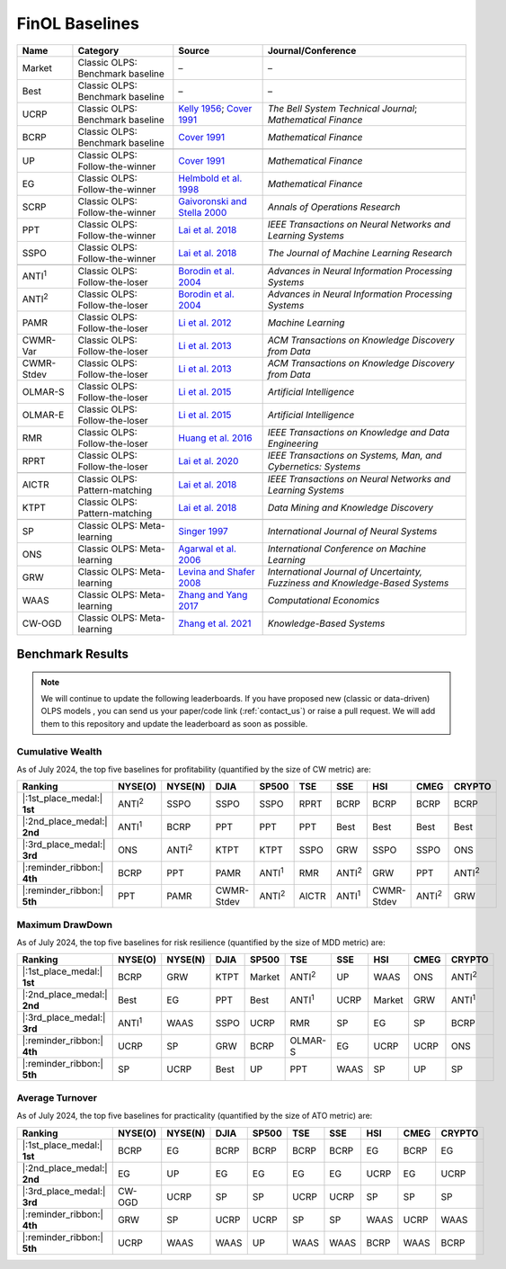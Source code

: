 .. _supported_baselines:

FinOL Baselines
===================

.. table::
   :align: center

   +-------------------+---------------------+--------------------------------------+----------------------------------+
   | Name              | Category            | Source                               | Journal/Conference               |
   |                   |                     |                                      |                                  |
   +===================+=====================+======================================+==================================+
   | Market            | Classic OLPS:       | –                                    | –                                |
   |                   | Benchmark baseline  |                                      |                                  |
   |                   |                     |                                      |                                  |
   +-------------------+---------------------+--------------------------------------+----------------------------------+
   | Best              | Classic OLPS:       | –                                    | –                                |
   |                   | Benchmark baseline  |                                      |                                  |
   |                   |                     |                                      |                                  |
   +-------------------+---------------------+--------------------------------------+----------------------------------+
   | UCRP              | Classic OLPS:       | `Kelly                               | *The Bell System                 |
   |                   | Benchmark baseline  | 1956 <https://ieeexplore.ieee        | Technical                        |
   |                   |                     | .org/abstract/document/6771227/>`__; | Journal*;                        |
   |                   |                     | `Cover                               | *Mathematical                    |
   |                   |                     | 1991 <https:                         | Finance*                         |
   |                   |                     | //onlinelibrary.wiley.com/doi/abs/10 |                                  |
   |                   |                     | .1111/j.1467-9965.1991.tb00002.x>`__ |                                  |
   |                   |                     |                                      |                                  |
   +-------------------+---------------------+--------------------------------------+----------------------------------+
   | BCRP              | Classic OLPS:       | `Cover                               | *Mathematical                    |
   |                   | Benchmark baseline  | 1991 <https:                         | Finance*                         |
   |                   |                     | //onlinelibrary.wiley.com/doi/abs/10 |                                  |
   |                   |                     | .1111/j.1467-9965.1991.tb00002.x>`__ |                                  |
   |                   |                     |                                      |                                  |
   |                   |                     |                                      |                                  |
   +-------------------+---------------------+--------------------------------------+----------------------------------+
   |                   |                     |                                      |                                  |
   +-------------------+---------------------+--------------------------------------+----------------------------------+
   | UP                | Classic OLPS:       | `Cover                               | *Mathematical                    |
   |                   | Follow-the-winner   | 1991 <https:                         | Finance*                         |
   |                   |                     | //onlinelibrary.wiley.com/doi/abs/10 |                                  |
   |                   |                     | .1111/j.1467-9965.1991.tb00002.x>`__ |                                  |
   |                   |                     |                                      |                                  |
   +-------------------+---------------------+--------------------------------------+----------------------------------+
   | EG                | Classic OLPS:       | `Helmbold et al.                     | *Mathematical                    |
   |                   | Follow-the-winner   | 1998                                 | Finance*                         |
   |                   |                     | <https://onlinelibrary.wiley.com     |                                  |
   |                   |                     | /doi/abs/10.1111/1467-9965.00058>`__ |                                  |
   |                   |                     |                                      |                                  |
   +-------------------+---------------------+--------------------------------------+----------------------------------+
   | SCRP              | Classic OLPS:       | `Gaivoronski and Stella              | *Annals of                       |
   |                   | Follow-the-winner   | 2000 <https://link.springer.com      | Operations                       |
   |                   |                     | /article/10.1023/A:1019271201970>`__ | Research*                        |
   |                   |                     |                                      |                                  |
   +-------------------+---------------------+--------------------------------------+----------------------------------+
   | PPT               | Classic OLPS:       | `Lai et                              | *IEEE                            |
   |                   | Follow-the-winner   | al. 2018 <https://ieeexplore.ie      | Transactions on                  |
   |                   |                     | ee.org/abstract/document/7942104>`__ | Neural Networks                  |
   |                   |                     |                                      | and Learning                     |
   |                   |                     |                                      | Systems*                         |
   |                   |                     |                                      |                                  |
   +-------------------+---------------------+--------------------------------------+----------------------------------+
   | SSPO              | Classic OLPS:       | `Lai et                              | *The Journal of                  |
   |                   | Follow-the-winner   | al. 2018 <https://www                | Machine Learning                 |
   |                   |                     | .jmlr.org/papers/v19/17-558.html>`__ | Research*                        |
   |                   |                     |                                      |                                  |
   +-------------------+---------------------+--------------------------------------+----------------------------------+
   |                   |                     |                                      |                                  |
   +-------------------+---------------------+--------------------------------------+----------------------------------+
   | ANTI\ :sup:`1`\   | Classic OLPS:       | `Borodin et                          | *Advances in                     |
   |                   | Follow-the-loser    | al. 2004 <h                          | Neural                           |
   |                   |                     | ttps://proceedings.neurips.cc/paper_ | Information                      |
   |                   |                     | files/paper/2003/hash/8c9f32e03aeb2e | Processing                       |
   |                   |                     | 3000825c8c875c4edd-Abstract.html>`__ | Systems*                         |
   |                   |                     |                                      |                                  |
   +-------------------+---------------------+--------------------------------------+----------------------------------+
   | ANTI\ :sup:`2`\   | Classic OLPS:       | `Borodin et                          | *Advances in                     |
   |                   | Follow-the-loser    | al. 2004 <h                          | Neural                           |
   |                   |                     | ttps://proceedings.neurips.cc/paper_ | Information                      |
   |                   |                     | files/paper/2003/hash/8c9f32e03aeb2e | Processing                       |
   |                   |                     | 3000825c8c875c4edd-Abstract.html>`__ | Systems*                         |
   |                   |                     |                                      |                                  |
   +-------------------+---------------------+--------------------------------------+----------------------------------+
   | PAMR              | Classic OLPS:       | `Li et al.                           | *Machine                         |
   |                   | Follow-the-loser    | 2012                                 | Learning*                        |
   |                   |                     | <https://link.springer.com/a         |                                  |
   |                   |                     | rticle/10.1007/s10994-012-5281-z>`__ |                                  |
   |                   |                     |                                      |                                  |
   +-------------------+---------------------+--------------------------------------+----------------------------------+
   | CWMR-Var          | Classic OLPS:       | `Li et                               | *ACM                             |
   |                   | Follow-the-loser    | al. 2013 <https://dl.acm.org         | Transactions on                  |
   |                   |                     | /doi/abs/10.1145/2435209.2435213>`__ | Knowledge                        |
   |                   |                     |                                      | Discovery from                   |
   |                   |                     |                                      | Data*                            |
   |                   |                     |                                      |                                  |
   +-------------------+---------------------+--------------------------------------+----------------------------------+
   | CWMR-Stdev        | Classic OLPS:       | `Li et                               | *ACM                             |
   |                   | Follow-the-loser    | al. 2013 <https://dl.acm.org         | Transactions on                  |
   |                   |                     | /doi/abs/10.1145/2435209.2435213>`__ | Knowledge                        |
   |                   |                     |                                      | Discovery from                   |
   |                   |                     |                                      | Data*                            |
   |                   |                     |                                      |                                  |
   +-------------------+---------------------+--------------------------------------+----------------------------------+
   | OLMAR-S           | Classic OLPS:       | `Li et                               | *Artificial                      |
   |                   | Follow-the-loser    | al. 2015                             | Intelligence*                    |
   |                   |                     | <https://www.sciencedirect.com/scien |                                  |
   |                   |                     | ce/article/pii/S0004370215000168>`__ |                                  |
   |                   |                     |                                      |                                  |
   +-------------------+---------------------+--------------------------------------+----------------------------------+
   | OLMAR-E           | Classic OLPS:       | `Li et                               | *Artificial                      |
   |                   | Follow-the-loser    | al. 2015                             | Intelligence*                    |
   |                   |                     | <https://www.sciencedirect.com/scien |                                  |
   |                   |                     | ce/article/pii/S0004370215000168>`__ |                                  |
   |                   |                     |                                      |                                  |
   +-------------------+---------------------+--------------------------------------+----------------------------------+
   | RMR               | Classic OLPS:       | `Huang et                            | *IEEE                            |
   |                   | Follow-the-loser    | al. 2016 <https://ieeexplore.ie      | Transactions on                  |
   |                   |                     | ee.org/abstract/document/7465840>`__ | Knowledge and                    |
   |                   |                     |                                      | Data                             |
   |                   |                     |                                      | Engineering*                     |
   |                   |                     |                                      |                                  |
   +-------------------+---------------------+--------------------------------------+----------------------------------+
   | RPRT              | Classic OLPS:       | `Lai et                              | *IEEE                            |
   |                   | Follow-the-loser    | al. 2020 <https://ieeexplore.iee     | Transactions on                  |
   |                   |                     | e.org/abstract/document/8411138/>`__ | Systems, Man,                    |
   |                   |                     |                                      | and Cybernetics:                 |
   |                   |                     |                                      | Systems*                         |
   |                   |                     |                                      |                                  |
   +-------------------+---------------------+--------------------------------------+----------------------------------+
   |                   |                     |                                      |                                  |
   +-------------------+---------------------+--------------------------------------+----------------------------------+
   | AICTR             | Classic OLPS:       | `Lai et                              | *IEEE                            |
   |                   | Pattern-matching    | al. 2018 <https://ieeexplore.ie      | Transactions on                  |
   |                   |                     | ee.org/abstract/document/8356708>`__ | Neural Networks                  |
   |                   |                     |                                      | and Learning                     |
   |                   |                     |                                      | Systems*                         |
   |                   |                     |                                      |                                  |
   +-------------------+---------------------+--------------------------------------+----------------------------------+
   | KTPT              | Classic OLPS:       | `Lai et                              | *Data Mining and                 |
   |                   | Pattern-matching    | al.                                  | Knowledge                        |
   |                   |                     | 2018 <https://link.springer.com/a    | Discovery*                       |
   |                   |                     | rticle/10.1007/s10618-018-0579-5>`__ |                                  |
   |                   |                     |                                      |                                  |
   +-------------------+---------------------+--------------------------------------+----------------------------------+
   |                   |                     |                                      |                                  |
   +-------------------+---------------------+--------------------------------------+----------------------------------+
   | SP                | Classic OLPS:       | `Singer                              | *International                   |
   |                   | Meta-learning       | 1997                                 | Journal of                       |
   |                   |                     | <https://www.worldscientific.com/d   | Neural Systems*                  |
   |                   |                     | oi/abs/10.1142/s0129065797000434>`__ |                                  |
   |                   |                     |                                      |                                  |
   +-------------------+---------------------+--------------------------------------+----------------------------------+
   | ONS               | Classic OLPS:       | `Agarwal et                          | *International                   |
   |                   | Meta-learning       | al. 2006 <https://dl.acm.org         | Conference on                    |
   |                   |                     | /doi/abs/10.1145/1143844.1143846>`__ | Machine                          |
   |                   |                     |                                      | Learning*                        |
   |                   |                     |                                      |                                  |
   +-------------------+---------------------+--------------------------------------+----------------------------------+
   | GRW               | Classic OLPS:       | `Levina and Shafer                   | *International                   |
   |                   | Meta-learning       | 2008                                 | Journal of                       |
   |                   |                     | <https://www.worldscientific.com/d   | Uncertainty,                     |
   |                   |                     | oi/abs/10.1142/S0218488508005364>`__ | Fuzziness and                    |
   |                   |                     |                                      | Knowledge-Based                  |
   |                   |                     |                                      | Systems*                         |
   |                   |                     |                                      |                                  |
   +-------------------+---------------------+--------------------------------------+----------------------------------+
   | WAAS              | Classic OLPS:       | `Zhang and Yang                      | *Computational                   |
   |                   | Meta-learning       | 2017 <https://link.springer.com/a    | Economics*                       |
   |                   |                     | rticle/10.1007/s10614-016-9585-0>`__ |                                  |
   |                   |                     |                                      |                                  |
   |                   |                     |                                      |                                  |
   +-------------------+---------------------+--------------------------------------+----------------------------------+
   | CW-OGD            | Classic OLPS:       | `Zhang et                            | *Knowledge-Based                 |
   |                   | Meta-learning       | al. 2021                             | Systems*                         |
   |                   |                     | <https://www.sciencedirect.com/scien |                                  |
   |                   |                     | ce/article/pii/S0950705121007954>`__ |                                  |
   |                   |                     |                                      |                                  |
   |                   |                     |                                      |                                  |
   +-------------------+---------------------+--------------------------------------+----------------------------------+

Benchmark Results
-----------------

.. note::
    We will continue to update the following leaderboards. If you have proposed new (classic or data-driven) OLPS models ,
    you can send us your paper/code link (:ref:`contact_us`) or raise a pull request.
    We will add them to this repository and update the leaderboard as soon as possible.

Cumulative Wealth
~~~~~~~~~~~~~~~~~

As of July 2024, the top five baselines for profitability (quantified by the size of CW metric) are:

.. list-table::
   :header-rows: 1
   :align: center

   * - Ranking
     - NYSE(O)
     - NYSE(N)
     - DJIA
     - SP500
     - TSE
     - SSE
     - HSI
     - CMEG
     - CRYPTO
   * - |:1st_place_medal:| **1st**
     - ANTI\ :sup:`2`\
     - SSPO
     - SSPO
     - SSPO
     - RPRT
     - BCRP
     - BCRP
     - BCRP
     - BCRP
   * - |:2nd_place_medal:| **2nd**
     - ANTI\ :sup:`1`\
     - BCRP
     - PPT
     - PPT
     - PPT
     - Best
     - Best
     - Best
     - Best
   * - |:3rd_place_medal:| **3rd**
     - ONS
     - ANTI\ :sup:`2`\
     - KTPT
     - KTPT
     - SSPO
     - GRW
     - SSPO
     - SSPO
     - ONS
   * - |:reminder_ribbon:| **4th**
     - BCRP
     - PPT
     - PAMR
     - ANTI\ :sup:`1`\
     - RMR
     - ANTI\ :sup:`2`\
     - GRW
     - PPT
     - ANTI\ :sup:`2`\
   * - |:reminder_ribbon:| **5th**
     - PPT
     - PAMR
     - CWMR-Stdev
     - ANTI\ :sup:`2`\
     - AICTR
     - ANTI\ :sup:`1`\
     - CWMR-Stdev
     - ANTI\ :sup:`2`\
     - GRW

Maximum DrawDown
~~~~~~~~~~~~~~~~

As of July 2024, the top five baselines for risk resilience (quantified by the size of MDD metric) are:

.. list-table::
   :header-rows: 1
   :align: center

   * - Ranking
     - NYSE(O)
     - NYSE(N)
     - DJIA
     - SP500
     - TSE
     - SSE
     - HSI
     - CMEG
     - CRYPTO
   * - |:1st_place_medal:| **1st**
     - BCRP
     - GRW
     - KTPT
     - Market
     - ANTI\ :sup:`2`\
     - UP
     - WAAS
     - ONS
     - ANTI\ :sup:`2`\
   * - |:2nd_place_medal:| **2nd**
     - Best
     - EG
     - PPT
     - Best
     - ANTI\ :sup:`1`\
     - UCRP
     - Market
     - GRW
     - ANTI\ :sup:`1`\
   * - |:3rd_place_medal:| **3rd**
     - ANTI\ :sup:`1`\
     - WAAS
     - SSPO
     - UCRP
     - RMR
     - SP
     - EG
     - SP
     - BCRP
   * - |:reminder_ribbon:| **4th**
     - UCRP
     - SP
     - GRW
     - BCRP
     - OLMAR-S
     - EG
     - UCRP
     - UCRP
     - ONS
   * - |:reminder_ribbon:| **5th**
     - SP
     - UCRP
     - Best
     - UP
     - PPT
     - WAAS
     - SP
     - UP
     - SP

Average Turnover
~~~~~~~~~~~~~~~~

As of July 2024, the top five baselines for practicality (quantified by the size of ATO metric) are:


.. list-table::
   :header-rows: 1
   :align: center

   * - Ranking
     - NYSE(O)
     - NYSE(N)
     - DJIA
     - SP500
     - TSE
     - SSE
     - HSI
     - CMEG
     - CRYPTO
   * - |:1st_place_medal:| **1st**
     - BCRP
     - EG
     - BCRP
     - BCRP
     - BCRP
     - BCRP
     - EG
     - BCRP
     - EG
   * - |:2nd_place_medal:| **2nd**
     - EG
     - UP
     - EG
     - EG
     - EG
     - EG
     - UCRP
     - EG
     - UCRP
   * - |:3rd_place_medal:| **3rd**
     - CW-OGD
     - UCRP
     - SP
     - SP
     - UCRP
     - UCRP
     - SP
     - SP
     - SP
   * - |:reminder_ribbon:| **4th**
     - GRW
     - SP
     - UCRP
     - UCRP
     - SP
     - SP
     - WAAS
     - UCRP
     - WAAS
   * - |:reminder_ribbon:| **5th**
     - UCRP
     - WAAS
     - WAAS
     - UP
     - WAAS
     - WAAS
     - BCRP
     - WAAS
     - BCRP
